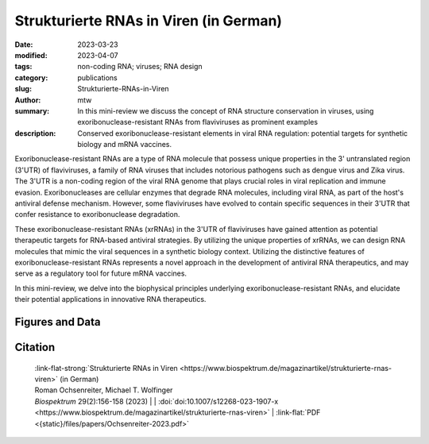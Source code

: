 Strukturierte RNAs in Viren (in German)
#######################################################################

:date: 2023-03-23
:modified: 2023-04-07
:tags: non-coding RNA; viruses; RNA design
:category: publications
:slug: Strukturierte-RNAs-in-Viren
:author: mtw
:summary: In this mini-review we discuss the concept of RNA structure conservation in viruses, using exoribonuclease-resistant RNAs from flaviviruses as prominent examples
:description: Conserved exoribonuclease-resistant elements in viral RNA regulation: potential targets for synthetic biology and mRNA vaccines.

.. role:: link-flat-strong(link)
  :class: m-flat m-text m-strong

.. role:: link-flat(link)
  :class: m-flat m-text

.. role:: ul
  :class: m-text m-ul

.. role:: doi(link)
  :class: doi

Exoribonuclease-resistant RNAs are a type of RNA molecule that possess unique properties in the 3' untranslated region (3'UTR) of flaviviruses, a family of RNA viruses that includes notorious pathogens such as dengue virus and Zika virus. The 3'UTR is a non-coding region of the viral RNA genome that plays crucial roles in viral replication and immune evasion. Exoribonucleases are cellular enzymes that degrade RNA molecules, including viral RNA, as part of the host's antiviral defense mechanism. However, some flaviviruses have evolved to contain specific sequences in their 3'UTR that confer resistance to exoribonuclease degradation.

These exoribonuclease-resistant RNAs (xrRNAs) in the 3'UTR of flaviviruses have gained attention as potential therapeutic targets for RNA-based antiviral strategies. By utilizing the unique properties of xrRNAs, we can design RNA molecules that mimic the viral sequences in a synthetic biology context. Utilizing the distinctive features of exoribonuclease-resistant RNAs represents a novel approach in the development of antiviral RNA therapeutics, and may serve as a regulatory tool for future mRNA vaccines.

In this mini-review, we delve into the biophysical principles underlying exoribonuclease-resistant RNAs, and elucidate their potential applications in innovative RNA therapeutics.


.. button-primary:: {static}/files/papers/Ochsenreiter-2023.pdf

    Download PDF

.. frame:: Abstract

   Evolutionarily conserved RNAs in untranslated regions are key regulators of the viral life cycle. Exoribonuclease-resistant RNAs (xrRNAs) are particularly interesting examples of structurally conserved elements because they actively dysregulate the messenger RNA (mRNA) degradation machinery of host cells, thereby mediating viral pathogenicity. We review the principles of RNA structure conservation in viruses and discuss potential applications of xrRNAs in synthetic biology and future mRNA vaccines.

Figures and Data
================

.. image-grid::

  {static}/files/QuickSlide/QuickSlide__Ochsenreiter-2023/QuickSlide__Ochsenreiter-2023.001.png

  {static}/files/QuickSlide/QuickSlide__Ochsenreiter-2023/QuickSlide__Ochsenreiter-2023.002.png
  {static}/files/QuickSlide/QuickSlide__Ochsenreiter-2023/QuickSlide__Ochsenreiter-2023.003.png

  {static}/files/QuickSlide/QuickSlide__Ochsenreiter-2023/QuickSlide__Ochsenreiter-2023.004.png


Citation
========

  | :link-flat-strong:`Strukturierte RNAs in Viren <https://www.biospektrum.de/magazinartikel/strukturierte-rnas-viren>` (in German)
  | Roman Ochsenreiter, :ul:`Michael T. Wolfinger`
  | *Biospektrum* 29(2):156-158 (2023) | | :doi:`doi:10.1007/s12268-023-1907-x <https://www.biospektrum.de/magazinartikel/strukturierte-rnas-viren>` | :link-flat:`PDF <{static}/files/papers/Ochsenreiter-2023.pdf>`
